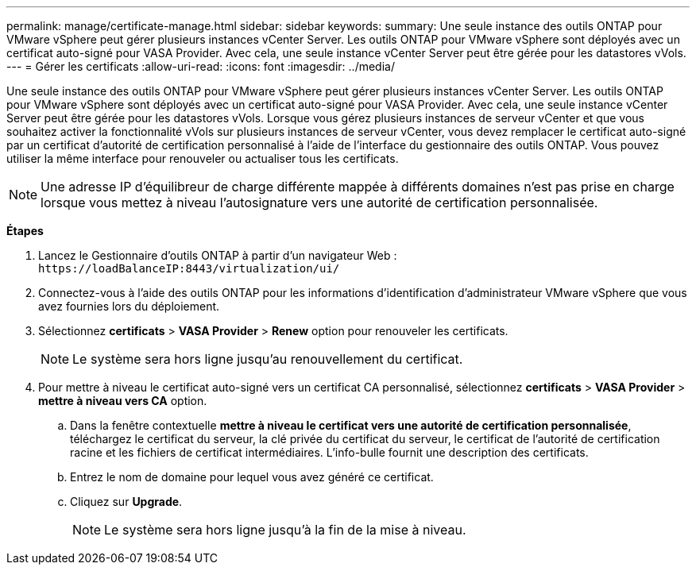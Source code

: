 ---
permalink: manage/certificate-manage.html 
sidebar: sidebar 
keywords:  
summary: Une seule instance des outils ONTAP pour VMware vSphere peut gérer plusieurs instances vCenter Server. Les outils ONTAP pour VMware vSphere sont déployés avec un certificat auto-signé pour VASA Provider. Avec cela, une seule instance vCenter Server peut être gérée pour les datastores vVols. 
---
= Gérer les certificats
:allow-uri-read: 
:icons: font
:imagesdir: ../media/


[role="lead"]
Une seule instance des outils ONTAP pour VMware vSphere peut gérer plusieurs instances vCenter Server. Les outils ONTAP pour VMware vSphere sont déployés avec un certificat auto-signé pour VASA Provider. Avec cela, une seule instance vCenter Server peut être gérée pour les datastores vVols. Lorsque vous gérez plusieurs instances de serveur vCenter et que vous souhaitez activer la fonctionnalité vVols sur plusieurs instances de serveur vCenter, vous devez remplacer le certificat auto-signé par un certificat d'autorité de certification personnalisé à l'aide de l'interface du gestionnaire des outils ONTAP. Vous pouvez utiliser la même interface pour renouveler ou actualiser tous les certificats.


NOTE: Une adresse IP d'équilibreur de charge différente mappée à différents domaines n'est pas prise en charge lorsque vous mettez à niveau l'autosignature vers une autorité de certification personnalisée.

*Étapes*

. Lancez le Gestionnaire d'outils ONTAP à partir d'un navigateur Web : `\https://loadBalanceIP:8443/virtualization/ui/`
. Connectez-vous à l'aide des outils ONTAP pour les informations d'identification d'administrateur VMware vSphere que vous avez fournies lors du déploiement.
. Sélectionnez *certificats* > *VASA Provider* > *Renew* option pour renouveler les certificats.
+

NOTE: Le système sera hors ligne jusqu'au renouvellement du certificat.

. Pour mettre à niveau le certificat auto-signé vers un certificat CA personnalisé, sélectionnez *certificats* > *VASA Provider* > *mettre à niveau vers CA* option.
+
.. Dans la fenêtre contextuelle *mettre à niveau le certificat vers une autorité de certification personnalisée*, téléchargez le certificat du serveur, la clé privée du certificat du serveur, le certificat de l'autorité de certification racine et les fichiers de certificat intermédiaires. L'info-bulle fournit une description des certificats.
.. Entrez le nom de domaine pour lequel vous avez généré ce certificat.
.. Cliquez sur *Upgrade*.
+

NOTE: Le système sera hors ligne jusqu'à la fin de la mise à niveau.





